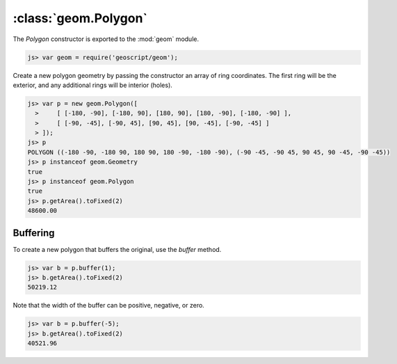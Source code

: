 :class:`geom.Polygon`
=====================

The `Polygon` constructor is exported to the :mod:`geom` module.

.. code-block:: javascript

    js> var geom = require('geoscript/geom');

Create a new polygon geometry by passing the constructor an array of ring
coordinates.  The first ring will be the exterior, and any additional rings
will be interior (holes).

.. code-block:: javascript

    js> var p = new geom.Polygon([
      >     [ [-180, -90], [-180, 90], [180, 90], [180, -90], [-180, -90] ],
      >     [ [-90, -45], [-90, 45], [90, 45], [90, -45], [-90, -45] ]
      > ]);
    js> p
    POLYGON ((-180 -90, -180 90, 180 90, 180 -90, -180 -90), (-90 -45, -90 45, 90 45, 90 -45, -90 -45))
    js> p instanceof geom.Geometry
    true
    js> p instanceof geom.Polygon
    true
    js> p.getArea().toFixed(2)
    48600.00


Buffering
---------

To create a new polygon that buffers the original, use the `buffer` method.

.. code-block:: javascript

    js> var b = p.buffer(1);
    js> b.getArea().toFixed(2)
    50219.12
    
Note that the width of the buffer can be positive, negative, or zero.

.. code-block:: javascript

    js> var b = p.buffer(-5);
    js> b.getArea().toFixed(2)
    40521.96
